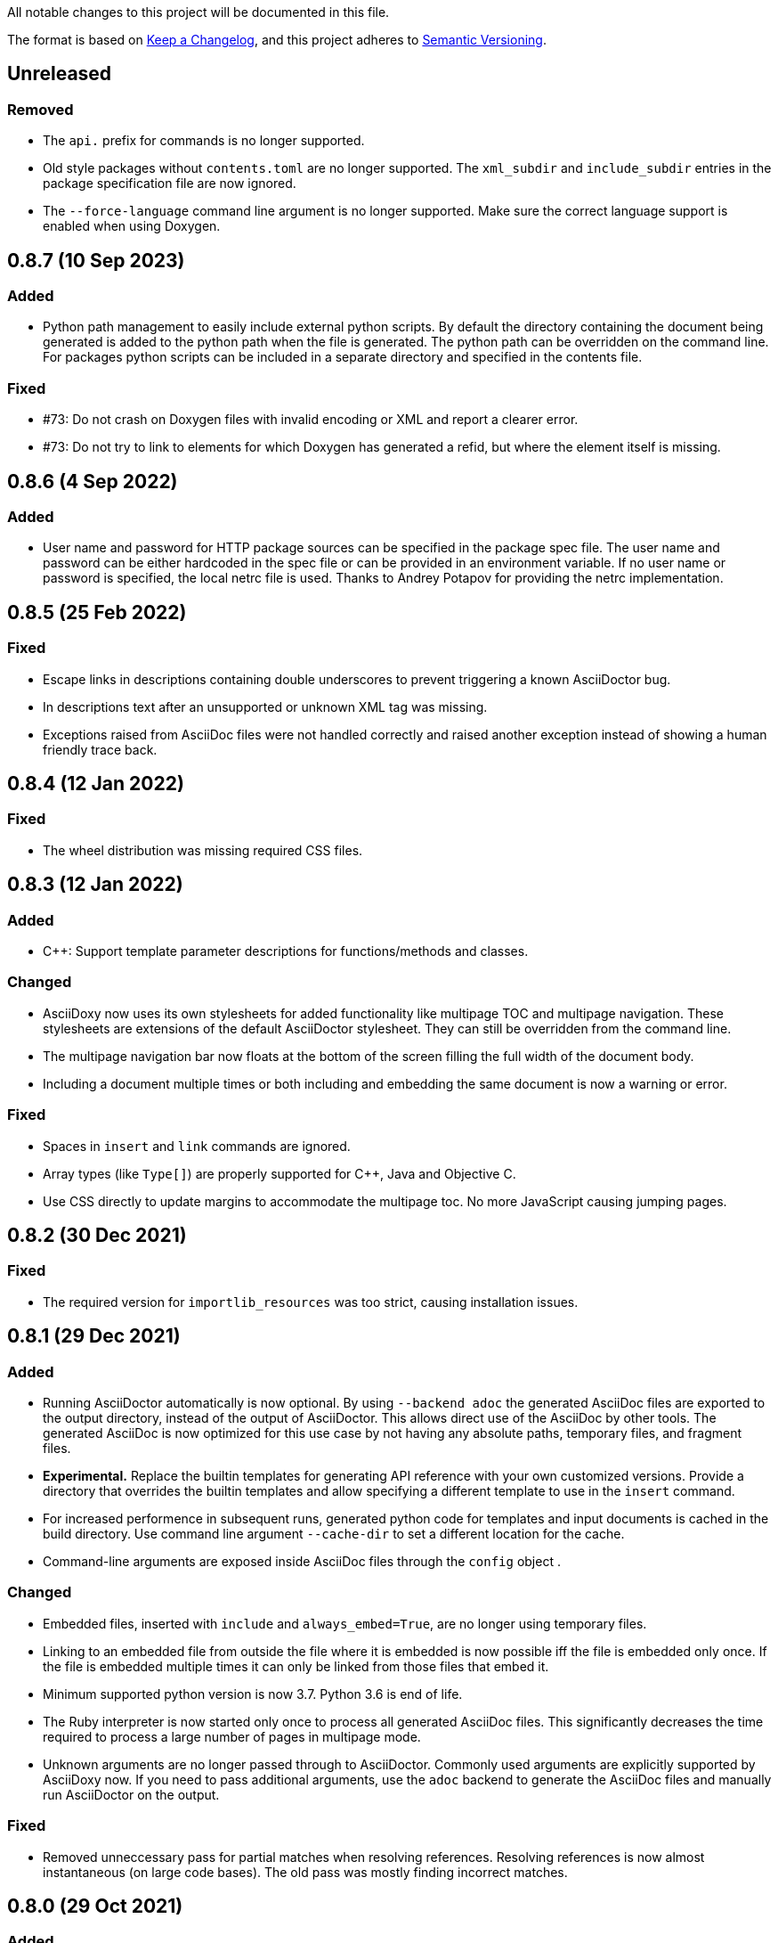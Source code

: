// Copyright (C) 2019-2020, TomTom (http://tomtom.com).
//
// Licensed under the Apache License, Version 2.0 (the "License");
// you may not use this file except in compliance with the License.
// You may obtain a copy of the License at
//
//   http://www.apache.org/licenses/LICENSE-2.0
//
// Unless required by applicable law or agreed to in writing, software
// distributed under the License is distributed on an "AS IS" BASIS,
// WITHOUT WARRANTIES OR CONDITIONS OF ANY KIND, either express or implied.
// See the License for the specific language governing permissions and
// limitations under the License.

All notable changes to this project will be documented in this file.

The format is based on https://keepachangelog.com/en/1.0.0/[Keep a Changelog],
and this project adheres to https://semver.org/spec/v2.0.0.html[Semantic Versioning].


== Unreleased

=== Removed

  * The `api.` prefix for commands is no longer supported.
  * Old style packages without `contents.toml` are no longer supported. The `xml_subdir` and
    `include_subdir` entries in the package specification file are now ignored.
  * The `--force-language` command line argument is no longer supported. Make sure the correct
    language support is enabled when using Doxygen.


== 0.8.7 (10 Sep 2023)

=== Added

  * Python path management to easily include external python scripts. By default the directory
    containing the document being generated is added to the python path when the file is generated. 
    The python path can be overridden on the command line. For packages python scripts can be 
    included in a separate directory and specified in the contents file.

=== Fixed

  * #73: Do not crash on Doxygen files with invalid encoding or XML and report a clearer error.
  * #73: Do not try to link to elements for which Doxygen has generated a refid, but where the
    element itself is missing.


== 0.8.6 (4 Sep 2022)

=== Added

  * User name and password for HTTP package sources can be specified in the package spec file. The
    user name and password can be either hardcoded in the spec file or can be provided in an 
    environment variable. If no user name or password is specified, the local netrc file is used.
    Thanks to Andrey Potapov for providing the netrc implementation.


== 0.8.5 (25 Feb 2022)

=== Fixed

  * Escape links in descriptions containing double underscores to prevent triggering a known
    AsciiDoctor bug.
  * In descriptions text after an unsupported or unknown XML tag was missing.
  * Exceptions raised from AsciiDoc files were not handled correctly and raised another exception
    instead of showing a human friendly trace back.


== 0.8.4 (12 Jan 2022)

=== Fixed

  * The wheel distribution was missing required CSS files.


== 0.8.3 (12 Jan 2022)

=== Added

  * {Cpp}: Support template parameter descriptions for functions/methods and classes.


=== Changed

  * AsciiDoxy now uses its own stylesheets for added functionality like multipage TOC and multipage
    navigation. These stylesheets are extensions of the default AsciiDoctor stylesheet. They can 
    still be overridden from the command line.
  * The multipage navigation bar now floats at the bottom of the screen filling the full width of
    the document body.
  * Including a document multiple times or both including and embedding the same document is now a
    warning or error.


=== Fixed

  * Spaces in `insert` and `link` commands are ignored.
  * Array types (like `Type[]`) are properly supported for {Cpp}, Java and Objective C.
  * Use CSS directly to update margins to accommodate the multipage toc. No more JavaScript causing
    jumping pages.


== 0.8.2 (30 Dec 2021)

=== Fixed

  * The required version for `importlib_resources` was too strict, causing installation issues.


== 0.8.1 (29 Dec 2021)


=== Added

  * Running AsciiDoctor automatically is now optional. By using `--backend adoc` the generated
    AsciiDoc files are exported to the output directory, instead of the output of AsciiDoctor. This 
    allows direct use of the AsciiDoc by other tools. The generated AsciiDoc is now optimized for 
    this use case by not having any absolute paths, temporary files, and fragment files.
  * *Experimental.* Replace the builtin templates for generating API reference with your own
    customized versions. Provide a directory that overrides the builtin templates and allow 
    specifying a different template to use in the `insert` command.
  * For increased performence in subsequent runs, generated python code for templates and input
    documents is cached in the build directory. Use command line argument `--cache-dir` to set a 
    different location for the cache.
  * Command-line arguments are exposed inside AsciiDoc files through the `config` object .


=== Changed

  * Embedded files, inserted with `include` and `always_embed=True`, are no longer using temporary
    files.
  * Linking to an embedded file from outside the file where it is embedded is now possible iff the
    file is embedded only once. If the file is embedded multiple times it can only be linked from 
    those files that embed it.
  * Minimum supported python version is now 3.7. Python 3.6 is end of life.
  * The Ruby interpreter is now started only once to process all generated AsciiDoc files. This
    significantly decreases the time required to process a large number of pages in multipage mode.
  * Unknown arguments are no longer passed through to AsciiDoctor. Commonly used arguments are
    explicitly supported by AsciiDoxy now. If you need to pass additional arguments, use the `adoc` 
    backend to generate the AsciiDoc files and manually run AsciiDoctor on the output.


=== Fixed

  * Removed unneccessary pass for partial matches when resolving references. Resolving references
    is now almost instantaneous (on large code bases). The old pass was mostly finding incorrect 
    matches.


== 0.8.0 (29 Oct 2021)

=== Added

  * Completely rewritten description parser for Doxygen. It supports more kinds of tags and inserts
    much less whitespace in the resulting AsciiDoc. It more closely follows the way Doxygen intends
    to format the descriptions.
  ** Support `dot` and `plantuml` diagrams in Doxygen descriptions. They require
     AsciiDoctor-Diagram to be rendered. In the Doxyfile the option `PLANTUML_JAR_PATH` is 
     required, even though Doxygen is not really rendering the plantuml diagrams. Without the 
     option, plantuml diagrams are ignored by Doxygen.
  ** Verbatim text in Doxygen descriptions is supported.
  ** Support special Doxygen paragraphs that are similar to AsciiDoc admonitions: `\attention`,
     `\note`, `\remark`, and `\warning`.
  ** Support special Doxygen paragraphs that contain metadata: `\author`, `\bug`, `\copyright`,
     `\date`, `\deprecated`, `\since`, and `\todo`. They are added to the overview table of 
     class-like elements, or the parameter table of functions/methods.
  ** Complex tables with cells spanning multiple columns and/or rows and nested tables (1 level)
     are now supported.
  ** Support explicit line breaks in paragraphs.
  ** Support LatexMath formulae in Doxygen descriptions. It is required to enable `:stem:` in the
     AsciiDoc header to render the formulae.
  ** Support images in Doxygen descriptions. Only `html` type images are shown, also for PDF
     output. Make sure to include all images in the package containing the xml and specify the 
     `asciidoc.image_dir` option in `contents.toml`.
  ** Support MarkDown (preprocessed by Doxygen) in Doxygen descriptions. This adds support for:
     headers, strikethrough, numbered and nested lists, horizontal rulers, and block quotes.
  ** Support special characters. This includes 250 characters that Doxygen represents with a
     separate XML tag.
  ** Support HTML headings, preformatted text and other HTML specific styles.
  ** Support custom anchors.
  ** Support parameter descriptions consisting of multiple paragraphs.
  ** Respect output type specific content. Only content for XML and HTML output is used.
  ** Support Unicode emoji.


=== Changed

  * Code blocks in descriptions try to respect the language specified in the original code. This
    includes "unparsed" code blocks. Only if no language is specified, the language of the 
    described element is used.


=== Fixed

  * Spaces in code blocks, present as `<sp />`, are no longer ignored.
  * Actually create links to known exceptions from method/function documentation.
  * #37: When type names contain nested types, and the nested types have namespaces, the short name
    was incorrectly generated, resulting in incorrect section titles.
  * #35: {Cpp}: Support typedefs for function types. Limitation: documentation for the function
    parameters is missing. A planned refactoring will fix this.
  * #31: Pipe symbols in documentation no longer cause tables to become malformed.


== 0.7.5 (20 Aug 2021)

=== Added

  - Provide detailed stack traces for links to missing elements. It should now be clear what
    commands are causing the links to be inserted, especially when links are inserted as part of
    another element's API reference.
  - Provide detailed stack traces when inserting the same element multiple times. It should now be
    clear whether the element was inserted as part of another element.
  - Support preconditions and postconditions for functions and methods.


=== Changed

  - Provide clearer errors and trace backs for exceptions while parsing AsciiDoc and for internal
    errors.
  - No longer use fragment files to include generated API reference. Instead, the generated
    AsciiDoc is directly embedded in the processed AsciiDoc file.
  - Extra AsciiDoc attributes are no longer supported for the `insert` command.


=== Fixed

  - Do not generate empty "Members" section if there are no visible members.
  - Fix running AsciiDoctor on Windows. Thank you r0ckarong!


== 0.7.4 (25 Mar 2021)

=== Added

  - Flexible anchors: With multi-page documents it can be hard to keep cross document references
    working, especially when moving them between files. Using the new `anchor` command you can
    create a flexible anchor that will be resolved by AsciiDoxy. Use `cross_document_ref` with only
    an `anchor` to refer to flexible anchors.


=== Fixed

  - Remove invalid downloaded packages from the cache. This solves an issue where a failed download
    was never retried and required a manual purge of the build directory.
  - Verify the contents of downloaded packages with `contents.toml`. Delete invalid packages from
    the cache.
  - Copying image files to an existing output directory no longer results in a file collision
    error. File collision errors now contain more details about the packages causing the collision
    and also report about files in the output directory that are not part of any package.
  - Provide correct image directory to AsciiDoctor.


== 0.7.3 (25 Feb 2021)

=== Fixed

  - Objective C: Remove debug artefacts. This was causing layout problems in enclosed types.


== 0.7.2 (24 Feb 2021)

=== Fixed

  - Bring back character escaping in links.
  - Improve character escaping in source blocks.
  - [AD-56] Objective C: Fix visibility of enclosed types to match the enclosing type. Objects
    exposed in a header file are always accessible.


== 0.7.1 (13 Feb 2021)

=== Added

  - [AD-59] Support for variables that are shared between included documents.

=== Changed

  - Collisions between files in packages are now warnings by default. Use `--warnings-are-errors`
    to change them back to errors. Collisions between files and directories are still fatal errors.

=== Fixed

  - #27: `xml_subdir` and `include_subdir` should not be mandatory in the package specification if
    packages with `contents.toml` are used.
  - #28: {Cpp}: support `constexpr` functions and constructors.
  - Changes to the insertion filter in included documents will no longer affect parent documents.
  - Objective C: Do not append enclosing type to full name of nested types.
  - Improve escaping of names in links.


== 0.7.0 (31 Dec 2020)

=== Added

  - Infrastructure for transcoding documentation from one to another language.
  - Swift: [AD-28] Generating Swift documentation based on Objective C source code.
  - Kotlin: [AD-27] Generating Kotlin documentation based on Java source code.
  - [AD-15] Allow forcing to embed an included file in multipage mode.
  - [AD-37] Show members for other visibility levels than public. By default only public and
    protected members are shown. Use `filter` to change.
  - [AD-32] New package format with contents metadata file. The contents file specifies whether the
    package contains AsciiDoc includes or reference, and in what subdirectory. It can now also
    include images that need to be included to the output.
  - [AD-32] A directory containing images to include can be specified using `--image-dir`.
  - [AD-11] The usage documentation has been separated into a getting started guide and reference
    documentation.

=== Changed

  - Argument `leveloffset` in `include` now supports `None` to prevent adding `leveloffset` in
    the generated AsciiDoc.
  - [AD-32] By default the directory containing the input file is not copied to the intermediate
    build directory. Use `--base-dir` to enable copying of additional include files.
  - [AD-32] `cross_document_ref` and `include` support a new `package_name` keyword to
    point to files in packages. For new packages with a contents metadata file this keyword is
    mandatory. If the package specifies a root document, the `filename` is optional now.
  - [AD-32] For `cross_document_ref` the `anchor` and `link_text` arguments are now keyword
    only. For backwards compatibility `api.cross_document_ref` is still supports the old syntax.
  - [AD-32] For `include` the `leveloffset`, `link_text`, and `link_prefix` arguments are now
    keyword only. For bacwards compatibility `api.include` still supports the old syntax.
  - [AD-32] Multiple packages supplying the same file is now an error.
  - [AD-54] If no `anchor` or `link_text` is given, the title of the document is used for the link
    created by `cross_document_ref`. If the title cannot be read, the file name stem is used.
  - [AD-54] If no `link_text` is given, the title of the document is used for the link created by
    `include` in multipage mode. If the title cannot be read, the file name stem is used.
  - [AD-42] The `api.` prefix for commands is no longer needed. It will be deprecated in a future
    version. The `api.link_<kind>` and `api.insert_<kind>` commands are also deprecated and not
    available without the `api.` prefix.

=== Fixed

  - [AD-35] Improve handling of complex closures.
  - Objective C: Support `__autoreleasing` suffix.
  - Including files in parent directories no longer raises an exception.
  - Files and directories provided on the command-line are validated before use.
  - [AD-55] Insert anchors at the top of includes in singlepage mode to make cross document
    references without anchors work.


== 0.6.3 (1 Nov 2020)

=== Fixed

  - [AD-33] Actually allow filtering of inner classes by visibility.
  - [AD-46] Always fall back to original name if type parsing fails.
  - [AD-48] Java: Support unmangled annotations.


== 0.6.2 (22 Sep 2020)

=== Added

  - {Cpp}: [AD-10] Support const methods.
  - {Cpp}: Show destructors and operators for classes.
  - [AD-8] Support default values for parameters.

=== Fixed

  - {Cpp}: [AD-34] Hide default and deleted members.
  - Correctly detect include file for free functions.
  - [AD-33] Inner types can now be filtered by visibility (only public and protected for now).


== 0.6.1 (27 Jul 2020)

=== Added

  - [AD-18] Basic support for Java type annotations.
  - Extend 'file_names' option for .toml files to support 'version' and 'name' interpolation.

=== Fixed

  - Java constants are now described correctly.


== 0.6.0 (26 Jun 2020)

=== Added

  - [AD-4] Multi-page Table of Contents.

=== Changed

  - [AD-1] Complete redesign of the type parser. The type parser is now token based instead of
    using regular expressions.
  - [AD-1] The new type parser is more strict and will issue warnings when a type is considered
    malformed.  These warnings will not trigger an error when `--warnings-are-errors` is enabled.
  - [AD-2] Improve formatting of method parameters. Each parameter is put on its own line. The
    first parameter is put on a separate line if the definition gets too long.
  - [AD-3] Loading API reference using a package spec is no longer required. The `--spec-file`
    option is no longer mandatory. This way you can generate any AsciiDoc file with python code,
    without generating API reference documentation.
  - [AD-5] When using `api.link` the first match from an overload set is returned, instead of
    throwing an error. This can be disabled by using `allow_overloads=False`. `api.insert` still
    requires a perfect match.
  - [AD-29] Rename `multi_page` and `multi-page` to `multipage`. This is a breaking change for the
    command-line options and `api.include`.

=== Fixed

  - Issue #9 - std::function types with function arguments are now fully parsed.
  - [AD-1] Many parsing issues for types have been addressed in the new type parser.


== 0.5.5 (8 Jun 2020)

=== Fixed

  - Support for HTML/markdown tables in description parser.


== 0.5.4 (21 May 2020)

=== Changed

  - Additional arguments for `api.include` and `api.insert` are passed as attributes of the
    `include` directive.
  - Improved performance in resolving references and looking up elements to link to and insert.

=== Fixed

  - Matching elements in the same namespace are now preferred over elements in a different
    namespace. Only if all matches are in a parent namespace, the match will be ambiguous.
  - For types directly included in a namespace the include file is now present.
  - C++ functions that are inserted directly, so not as part of an enclosing type, have a section
    header and include file.
  - Nested python type hints are now detected and shown in the documentation.


== 0.5.3 (16 May 2020)

=== Added

  - Allow filtering what members, enum values, inner classes, and exceptions get included when
      using api.insert().
  - Show progress bars for long running tasks.
  - Support for documenting python code with the help of doxypypy.
  - Specify a required version of AsciiDoxy in the adoc files.

=== Changed

  - Default log level decreased to warnings.


== 0.5.2 (24 Apr 2020)

=== Added

  - Support for free functions in C++


== 0.5.1 (22 Apr 2020)

=== Added

  - Added option multi\_page\_link to include() method, so an included adoc file is generated but
    not linked to in multi-page mode.


== 0.5.0 (21 Apr 2020)

=== Added

  - When api.insert or api.link is ambiguous, all matching candidates are shown.

=== Changed

  - Links that are part of an inserted element are also considered when looking for dangling links.

=== Fixed

  - Report full error information when collection fails.


== 0.4.3 (2 Apr 2020)

=== Fixed

* Nested enums are no longer ignored in Java.
* Fix enum template for Java. Descriptions are now complete and in the right column.


== 0.4.2 (30 Mar 2020)

=== Fixed

* Ignore friend declarations for C{plus}{plus}.
* Improve handling of Java generics.
* Improve type handling for Objective C.


== 0.4.1 (27 Mar 2020)

=== Added

* Disambiguate function overloads (and other callables) based on the types of the parameters.

=== Changed

* Search by name with an originating namespace now also finds partial namespace overlaps.
* Correctly take the originating namespace into account when resolving type references.

== 0.4.0 (19 Mar 2020)

=== Added

* Unknown command line options are now forwarded to AsciiDoctor.
* New collect module. Uses a package specification file to get Doxygen XML files and other include
  files from both remote (HTTP) locations and the local file system.
* Support for generating PDF files.

=== Changed

* Option `-a linkcss` is no longer provided to AsciiDoctor by default. You need to add it to the
  command line invocation of AsciiDoxy if needed.
* Command line parameters are updated to use the collect module instead of Artifactory.
* AsciiDoxy is now licensed under the Apache 2.0 license.
* Code style has been updated to match PEP-008, enforced by yapf.
* Docstrings have been updated to match Google style.
* All TomTom proprietary material has been removed. It is replaced by material under the Apache 2.0
  license.


== 0.3.4 (4 Mar 2020)

=== Added

* Support for enums in Java


== 0.3.3 (10 Feb 2020)

=== Added

* Support for downloading and extracting of multiple archive files per package

=== Changed

* Archives are downloaded to `download` directory
* The documentation is now built from an intermediate directory


== 0.3.2 (26 Feb 2020)

=== Fixed

* Prevent infinite loop on unrecognized function pointer type.


== 0.3.1 (20 Feb 2020)

=== Added

* Support for nested classes in Java and C++


== 0.3.0 (5 Feb 2020)

=== Added

* Argument `--multi-page` to generate separate page for each document included by `api.include()`
  call


== 0.2.2 (3 Feb 2020)

=== Added

* Support for Java interfaces.


== 0.2.1 (15 Jan 2020)

=== Added

* Argument `--force-language` to force the language used for reading Doxygen XML files. This is
  currently required to properly interpret Objective C header files.
* Support for Objective-C typedefs and blocks.


=== Changed

* Try to use the detailed description if there is no brief description.


=== Fixed

* Debug output is now valid, indented, JSON.
* Objective C types with a space are now correctly detected.
* Type resolving is not limited to just classes.
* Do not prepend header file name to Objective C types that are members of files only.
* Remove spurious spaces in method argument list when the argument has no name.


== 0.2.0 (23 Dec 2019)

=== Changed

* Short names are now default, use `full_name` to get the fully qualified name again.
* Parameters for `link`, `insert`, `link_*`, and `insert_*` have changed. The language and kind are
  no longer mandatory. They will be deduced if there is only one element with the specified name.
  An error is raised if there are multiple matches. Only `name` can be passed as positional
  argument now.

=== Fixed

* Remove surrounding whitespace for types and parameters. This caused incorrect rendering of
  monospace text.
* C{plus}{plus}: Include enclosed structs.

=== Removed

* The `short_name` argument for linking to documentation. This is now the default.


== 0.1.4 (12 Dec 2019)

=== Added

* Support inheritance in template files.
* Support for C++ interfaces (Doxygen concept).


== 0.1.3 (14 Nov 2019)

=== Added

* Show required include file for C++ and Objective C types.

=== Changed

* Static methods are separated from normal methods for Java.
* Class methods are separated from instance methods for Objective C.

=== Fixed

* Indentation of Objective C methods was off when the return type contained a link.
* Variables were missing from the overview of C++ structs.
* Decode templates and input document using UTF-8.
* Ignore Objective C methods marked NS_UNAVAILABLE.


== 0.1.2 (04 Nov 2019)

=== Added

* Support for C++ structs.
* Overview table for compound members.
* Include make in the Docker image.

=== Changed

* Show enclosed typedefs in C++ classes and structs.
* Improved formatting.
* Clean up extra whitespace.


== 0.1.1 (04 Nov 2019)

=== Fixed

* Fix publishing Docker image on CI.


== 0.1.0 (22 Oct 2019)

* First internal release.
